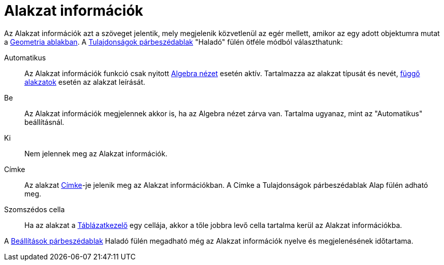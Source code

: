 = Alakzat információk
:page-en: Tooltips
ifdef::env-github[:imagesdir: /hu/modules/ROOT/assets/images]

Az Alakzat információk azt a szöveget jelentik, mely megjelenik közvetlenül az egér mellett, amikor az egy adott
objektumra mutat a xref:/Geometria_ablak.adoc[Geometria ablakban]. A
xref:/Tulajdonságok_párbeszédablak.adoc[Tulajdonságok párbeszédablak] "Haladó" fülén ötféle módból választhatunk:

Automatikus::
  Az Alakzat információk funkció csak nyitott xref:/Algebra_nézet.adoc[Algebra nézet] esetén aktív. Tartalmazza az
  alakzat típusát és nevét, xref:/Szabad_Függő_és_Segéd_alakzatok.adoc[függő alakzatok] esetén az alakzat leírását.
Be::
  Az Alakzat információk megjelennek akkor is, ha az Algebra nézet zárva van. Tartalma ugyanaz, mint az "Automatikus"
  beállításnál.
Ki::
  Nem jelennek meg az Alakzat információk.
Címke::
  Az alakzat xref:/Címkék_és_feliratok.adoc[Címke]-je jelenik meg az Alakzat információkban. A Címke a Tulajdonságok
  párbeszédablak Alap fülén adható meg.
Szomszédos cella::
  Ha az alakzat a xref:/Táblázatkezelő_nézet.adoc[Táblázatkezelő] egy cellája, akkor a tőle jobbra levő cella tartalma
  kerül az Alakzat információkba.

A xref:/Beállítások_párbeszédablak.adoc[Beállítások párbeszédablak] Haladó fülén megadható még az Alakzat információk
nyelve és megjelenésének időtartama.
